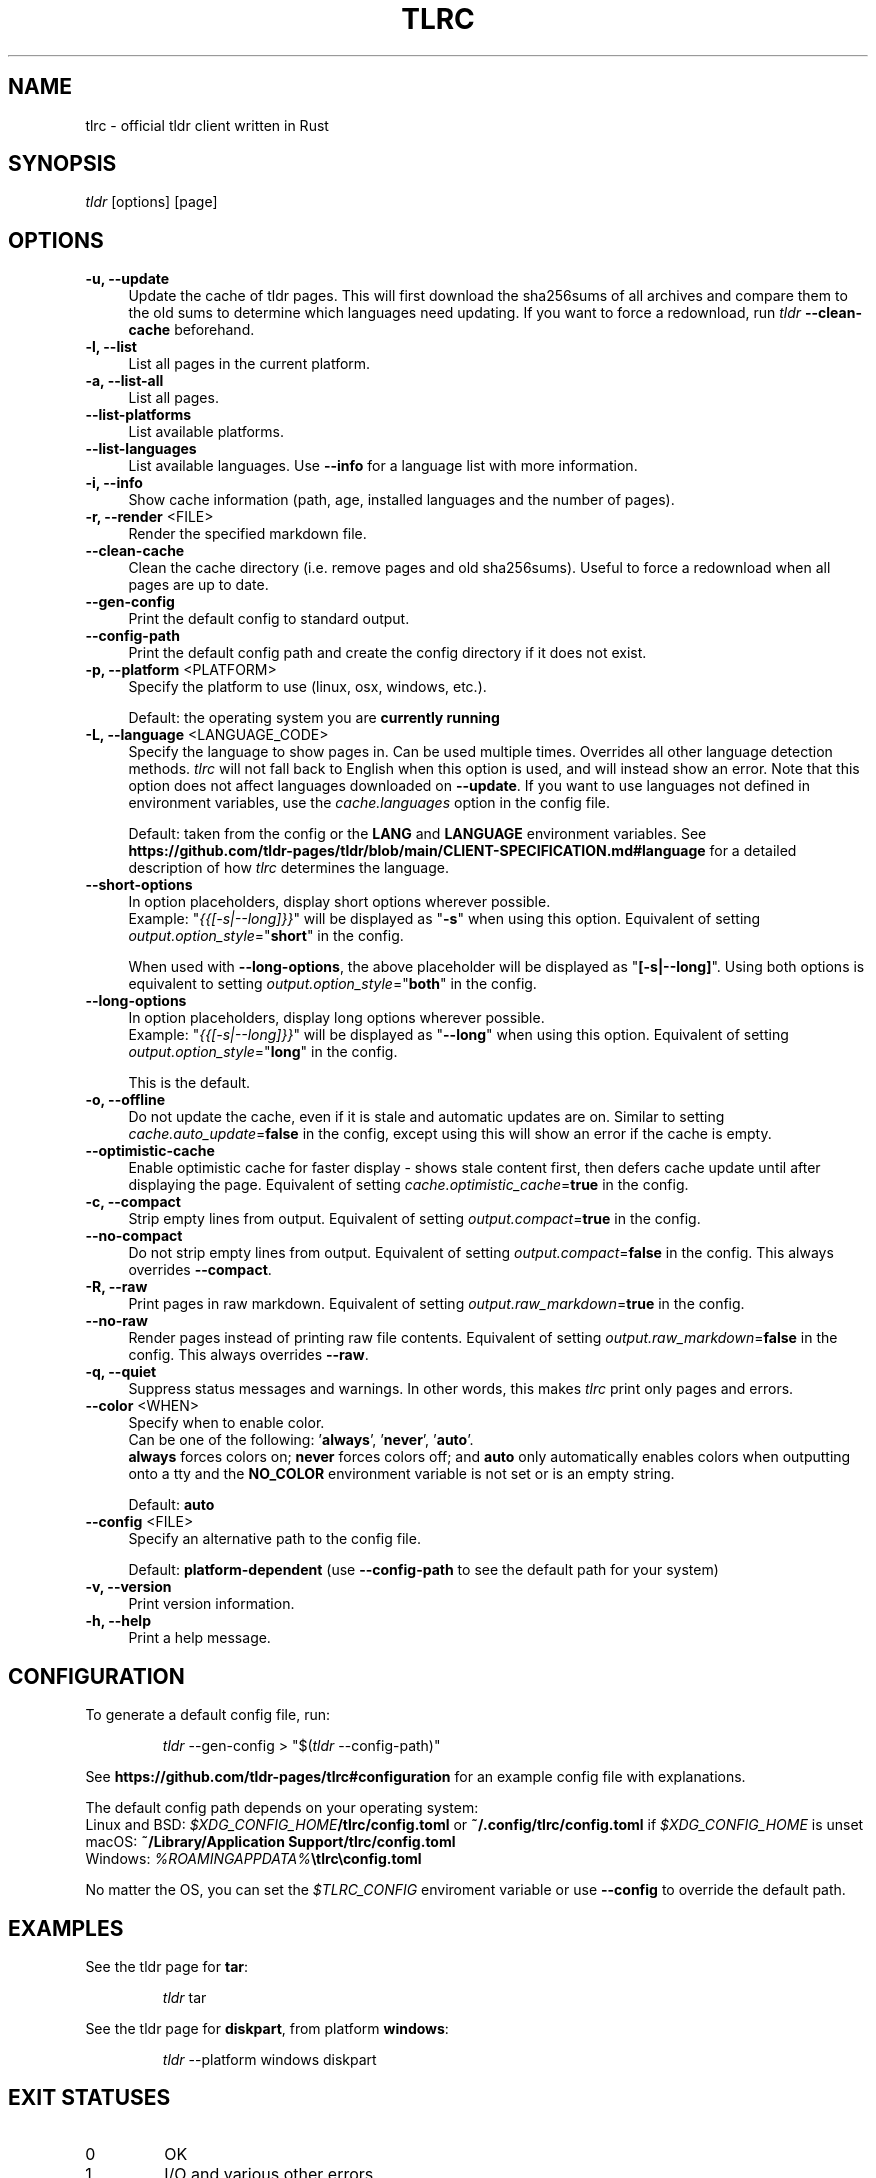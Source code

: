 .\" vim: colorcolumn=100 textwidth=100
.TH "TLRC" "1" "2025-05-05"  "tlrc 1.11.1" "tlrc manual"
.nh
.ad l
.SH NAME
tlrc - official tldr client written in Rust
.
.
.SH SYNOPSIS
\fItldr\fR [options] [page]
.
.
.SH OPTIONS
.TP 4
.B -u, --update
Update the cache of tldr pages.\&
This will first download the sha256sums of all archives and compare them\&
to the old sums to determine which languages need updating.\&
If you want to force a redownload, run \fItldr\fR \fB--clean-cache\fR beforehand.
.
.TP 4
.B -l, --list
List all pages in the current platform.
.
.TP 4
.B -a, --list-all
List all pages.
.
.TP 4
.B --list-platforms
List available platforms.
.
.TP 4
.B --list-languages
List available languages. Use \fB--info\fR for a language list with more information.
.
.TP 4
.B -i, --info
Show cache information (path, age, installed languages and the number of pages).
.
.TP 4
\fB-r, --render\fR <FILE>
Render the specified markdown file.
.
.TP 4
.B --clean-cache
Clean the cache directory (i.e. remove pages and old sha256sums).\&
Useful to force a redownload when all pages are up to date.
.
.TP 4
.B --gen-config
Print the default config to standard output.
.
.TP 4
.B --config-path
Print the default config path and create the config directory if it does not exist.
.
.TP 4
\fB-p, --platform\fR <PLATFORM>
Specify the platform to use (linux, osx, windows, etc.).
.sp
Default: the operating system you are \fBcurrently running\fR
.
.TP 4
\fB-L, --language\fR <LANGUAGE_CODE>
Specify the language to show pages in.\&
Can be used multiple times.\&
Overrides all other language detection methods.\&
\fItlrc\fR will not fall back to English when this option is used, and will instead\&
show an error. Note that this option does not affect languages downloaded on \fB--update\fR.\&
If you want to use languages not defined in environment variables, use the\&
\fIcache.languages\fR option in the config file.
.sp
Default: taken from the config or the \fBLANG\fR and \fBLANGUAGE\fR environment variables.\&
See \fBhttps://github.com/tldr-pages/tldr/blob/main/CLIENT-SPECIFICATION.md#language\fR
for a detailed description of how \fItlrc\fR determines the language.
.
.TP 4
.B --short-options
In option placeholders, display short options wherever possible.
.br
Example: "\fI{{[-s|--long]}}\fR" will be displayed as "\fB-s\fR" when using this option.\&
Equivalent of setting \fIoutput.option_style\fR="\fBshort\fR" in the config.
.sp
When used with \fB--long-options\fR, the above placeholder will be displayed\&
as "\fB[-s|--long]\fR". Using both options is equivalent to\&
setting \fIoutput.option_style\fR="\fBboth\fR" in the config.
.
.TP 4
.B --long-options
In option placeholders, display long options wherever possible.
.br
Example: "\fI{{[-s|--long]}}\fR" will be displayed as "\fB--long\fR" when using this option.\&
Equivalent of setting \fIoutput.option_style\fR="\fBlong\fR" in the config.
.sp
This is the default.
.
.TP 4
.B -o, --offline
Do not update the cache, even if it is stale and automatic updates are on.\&
Similar to setting \fIcache.auto_update\fR=\fBfalse\fR in the config, except using this will\&
show an error if the cache is empty.
.
.TP 4
.B --optimistic-cache
Enable optimistic cache for faster display - shows stale content first,\&
then defers cache update until after displaying the page.\&
Equivalent of setting \fIcache.optimistic_cache\fR=\fBtrue\fR in the config.
.
.TP 4
.B -c, --compact
Strip empty lines from output. Equivalent of setting \fIoutput.compact\fR=\fBtrue\fR in the config.
.
.TP 4
.B --no-compact
Do not strip empty lines from output. Equivalent of setting\&
\fIoutput.compact\fR=\fBfalse\fR in the config. This always overrides \fB--compact\fR.
.
.TP 4
.B -R, --raw
Print pages in raw markdown. Equivalent of setting\&
\fIoutput.raw_markdown\fR=\fBtrue\fR in the config.
.
.TP 4
.B --no-raw
Render pages instead of printing raw file contents. Equivalent of setting\&
\fIoutput.raw_markdown\fR=\fBfalse\fR in the config. This always overrides \fB--raw\fR.
.
.TP 4
.B -q, --quiet
Suppress status messages and warnings.\&
In other words, this makes \fItlrc\fR print only pages and errors.
.
.TP 4
\fB--color\fR <WHEN>
Specify when to enable color.
.br
Can be one of the following: '\fBalways\fR', '\fBnever\fR', '\fBauto\fR'.
.br
\fBalways\fR forces colors on; \fBnever\fR forces colors off; and \fBauto\fR
only automatically enables colors when outputting onto a tty and\&
the \fBNO_COLOR\fR environment variable is not set or is an empty string.
.sp
Default: \fBauto\fR
.
.TP 4
\fB--config\fR <FILE>
Specify an alternative path to the config file.
.sp
Default: \fBplatform-dependent\fR (use \fB--config-path\fR to see the default path for your system)
.
.TP 4
.B -v, --version
Print version information.
.
.TP 4
.B -h, --help
Print a help message.
.
.
.SH CONFIGURATION
To generate a default config file, run:
.IP
.nf
\fItldr\fR --gen-config > "$(\fItldr\fR --config-path)"
.fi
.PP
See \fBhttps://github.com/tldr-pages/tlrc#configuration\fR for an example config file\&
with explanations.
.sp
The default config path depends on your operating system:
.br
Linux and BSD: \fI$XDG_CONFIG_HOME\fB/tlrc/config.toml\fR or \fB~/.config/tlrc/config.toml\fR if\&
\fI$XDG_CONFIG_HOME\fR is unset
.br
macOS: \fB~/Library/Application Support/tlrc/config.toml\fR
.br
Windows: \fI%ROAMINGAPPDATA%\fB\\tlrc\\config.toml\fR
.sp
No matter the OS, you can set the \fI$TLRC_CONFIG\fR enviroment variable or use\&
\fB--config\fR to override the default path.
.
.
.SH EXAMPLES
See the tldr page for \fBtar\fR:
.IP
.nf
\fItldr\fR tar
.fi
.PP
.
See the tldr page for \fBdiskpart\fR, from platform \fBwindows\fR:
.IP
.nf
\fItldr\fR --platform windows diskpart
.fi
.PP
.
.
.SH EXIT STATUSES
.TP
0
OK
.
.TP
1
I/O and various other errors
.
.TP
2
Invalid command-line arguments
.
.TP
3
TOML (config file) parse error
.
.TP
4
Errors related to cache updates (e.g. a failed HTTP GET request)
.
.TP
5
Tldr syntax error (e.g. a non-empty line that does not start with '# ', '> ', '- ' or '`')
.
.
.SH SEE ALSO
tldr client specification
.br
.B https://github.com/tldr-pages/tldr/blob/main/CLIENT-SPECIFICATION.md
.br
.sp
tlrc repository (report issues with the client here)
.br
.B https://github.com/tldr-pages/tlrc
.sp
tldr-pages repository (report issues with the pages here)
.br
.B https://github.com/tldr-pages/tldr
.sp
An online version of this man page is available here:
.br
.B https://tldr.sh/tlrc
